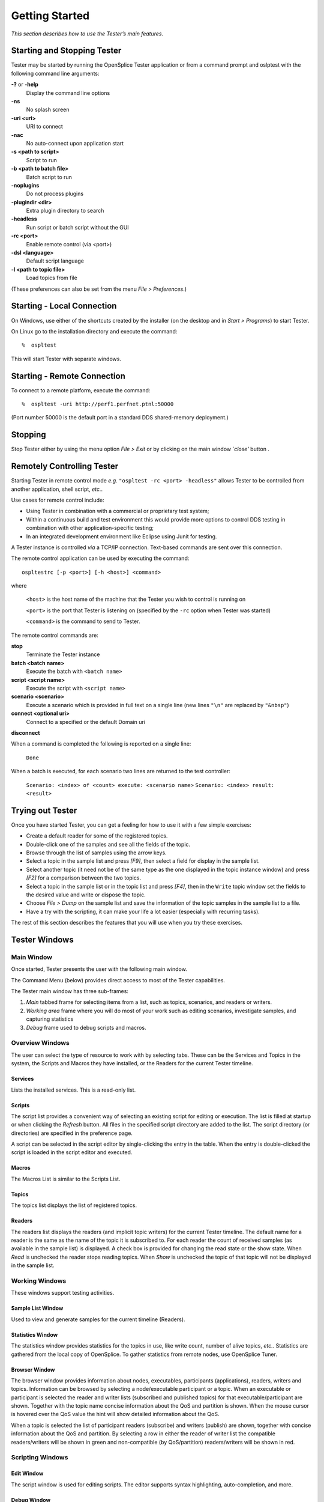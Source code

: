 .. _`Getting Started`:


###############
Getting Started
###############

*This section describes how to use the Tester’s main features.*

.. _`Starting and Stopping Tester`:

Starting and Stopping Tester
****************************

Tester may be started by running the OpenSplice Tester application or from a
command prompt and oslptest with the following command line arguments:

**-?** or **-help**
   Display the command line options

**-ns**
   No splash screen

**-uri <uri>**
   URI to connect

**-nac**
   No auto-connect upon application start

**-s <path to script>**
   Script to run

**-b <path to batch file>**
   Batch script to run

**-noplugins**
   Do not process plugins

**-plugindir <dir>**
   Extra plugin directory to search

**-headless**
   Run script or batch script without the GUI

**-rc <port>**
   Enable remote control (via <port>)

**-dsl <language>**
   Default script language

**-l <path to topic file>**
   Load topics from file


(These preferences can also be set from the menu *File > Preferences*.)

Starting - Local Connection
***************************

|windows|
On Windows, use either of the shortcuts created by the installer (on the desktop and  
in *Start > Programs*) to start Tester.

|linux|
On Linux go to the installation directory and execute the command:

::
   
   %  ospltest

This will start Tester with separate windows.

.. _`Starting - Remote Connection`:

Starting - Remote Connection
****************************

To connect to a remote platform, execute the command:

::
   
   %  ospltest -uri http://perf1.perfnet.ptnl:50000


(Port number 50000 is the default port in a standard DDS shared-memory 
deployment.)

Stopping
********

Stop Tester either by using the menu option *File > Exit* or by clicking 
on the main window *`close'* button |close|.

Remotely Controlling Tester
***************************

Starting Tester in remote control mode *e.g.* ``"ospltest -rc <port> 
-headless"`` allows Tester to be controlled from another application, 
shell script, *etc.*.

Use cases for remote control include:

+  Using Tester in combination with a commercial or proprietary test system;

+  Within a continuous build and test environment this would provide more 
   options to control DDS testing in combination with other application-specific 
   testing;

+  In an integrated development environment like Eclipse using Junit for testing.

A Tester instance is controlled *via* a TCP/IP connection. Text-based commands 
are sent over this connection.

The remote control application can be used by executing the command:

::
   
   ospltestrc [-p <port>] [-h <host>] <command>

where

   ``<host>`` is the host name of the machine that the Tester you wish 
   to control is running on

   ``<port>`` is the port that Tester is listening on (specified by 
   the ``-rc`` option when Tester was started)

   ``<command>`` is the command to send to Tester.

The remote control commands are:

**stop**
   Terminate the Tester instance

**batch <batch name>**
   Execute the batch with ``<batch name>``

**script <script name>**
   Execute the script with ``<script name>``

**scenario <scenario>**
   Execute a scenario which is provided in full text 
   on a single line (new lines ``"\n"`` are replaced by 
   ``"&nbsp"``)

**connect <optional uri>**
   Connect to a specified or the default Domain uri

**disconnect**
   

When a command is completed the following is reported on a single line:

  ``Done``

When a batch is executed, for each scenario two lines are returned to the test 
controller:

  ``Scenario: <index> of <count> execute: <scenario name>``
  ``Scenario: <index> result: <result>``

Trying out Tester
*****************

Once you have started Tester, you can get a feeling for how to use it with a few 
simple exercises:

+  Create a default reader for some of the registered topics.

+  Double-click one of the samples and see all the fields of the topic.

+  Browse through the list of samples using the arrow keys.

+  Select a topic in the sample list and press *[F9]*, then select a field for 
   display in the sample list.

+  Select another topic (it need not be of the same type as the one displayed 
   in the topic instance window) and press *[F2]* for a comparison between the 
   two topics.

+  Select a topic in the sample list or in the topic list and press *[F4]*, 
   then in the ``Write`` topic window set the fields to the desired value 
   and write or dispose the topic.

+  Choose *File > Dump* on the sample list and save the information of the 
   topic samples in the sample list to a file.

+  Have a try with the scripting, it can make your life a lot easier 
   (especially with recurring tasks).

The rest of this section describes the features that you will use when 
you try these exercises.


Tester Windows
**************

Main Window
===========

Once started, Tester presents the user with the following main window.

.. _`Tester main window`:

.. centered:: **Tester main window**

.. image:: /images/001_mainwindow.*
   :width: 145mm
   :align: center
   :alt: Tester main window

The Command Menu (below) provides direct access to most of the Tester 
capabilities.

.. _`Tester command menu`:

.. centered:: **Tester command menu**

.. image:: /images/002_commandmenu.*
   :width: 145mm
   :align: center
   :alt: Tester command menu

The Tester main window has three sub-frames:

1. *Main* tabbed frame for selecting items from a list, such as topics, 
   scenarios, and readers or writers.

2. *Working area* frame where you will do most of your work such as 
   editing scenarios, investigate samples, and capturing statistics

3. *Debug* frame used to debug scripts and macros.

Overview Windows
================

The user can select the type of resource to work with by selecting tabs. These can be 
the Services and Topics in the system, the Scripts and Macros they have installed, or 
the Readers for the current Tester timeline.

.. _`Tester resource tabs`:

.. centered:: **Tester resource tabs**

.. image:: /images/003_tabs.*
   :width: 90mm
   :align: center
   :alt: Tester resource tabs


Services
--------

Lists the installed services. This is a read-only list.

.. _`Tester Services list`:

.. centered:: **Tester Services list**

.. image:: /images/004_tab_services.*
   :width: 90mm
   :align: center
   :alt: Tester Services list


Scripts
-------

The script list provides a convenient way of selecting an existing script for editing 
or execution. The list is filled at startup or when clicking the *Refresh* button. All 
files in the specified script directory are added to the list. The script directory (or 
directories) are specified in the preference page.

A script can be selected in the script editor by single-clicking the entry in the table. 
When the entry is double-clicked the script is loaded in the script editor and 
executed.

.. _`Tester scripts tab`:

.. centered:: **Tester scripts tab**

.. image:: /images/005_tab_scripts.*
   :width: 90mm
   :align: center
   :alt: Tester scripts tab


Macros
------

The Macros List is similar to the Scripts List.

.. _`Tester macros tab`:

.. centered:: **Tester macros tab**

.. image:: /images/006_tab_macros.*
   :width: 90mm
   :align: center
   :alt: Tester macros tab


Topics
------

The topics list displays the list of registered topics. 

.. _`Tester topics tab`:

.. centered:: **Tester topics tab**

.. image:: /images/007_tab_topics.*
   :width: 90mm
   :align: center
   :alt: Tester topics tab


Readers
-------

The readers list displays the readers (and implicit topic writers) for the current 
Tester timeline. The default name for a reader is the same as the name of the topic it 
is subscribed to. For each reader the count of received samples (as available in the 
sample list) is displayed. A check box is provided for changing the read state or the 
show state. When *Read* is unchecked the reader stops reading topics. When *Show* is 
unchecked the topic of that topic will not be displayed in the sample list.

.. _`Tester readers tab`:

.. centered:: **Tester readers tab**

.. image:: /images/008_tab_readers.*
   :width: 90mm
   :align: center
   :alt: Tester readers tab


Working Windows
===============

These windows support testing activities.

Sample List Window
------------------
Used to view and generate samples for the current timeline (Readers).

.. _`Sample list window`:

.. centered:: **Sample list window**

.. image:: /images/009_samplelist.*
   :width: 145mm
   :align: center
   :alt: Sample list window


Statistics Window
-----------------

The statistics window provides statistics for the topics in use, 
like write count, number of alive topics, *etc.*.  Statistics 
are gathered from the local copy of OpenSplice. To gather statistics 
from remote nodes, use OpenSplice Tuner.

.. _`Statistics window`:

.. centered:: **Statistics window**

.. image:: /images/010_statistics.*
   :width: 145mm
   :align: center
   :alt: Statistics window


Browser Window
--------------

The browser window provides information about nodes, executables, 
participants (applications), readers, writers and topics. Information 
can be browsed by selecting a node/executable participant or a topic. 
When an executable or participant is selected the reader and writer 
lists (subscribed and published topics) for that executable/participant 
are shown. Together with the topic name concise information about the 
QoS and partition is shown. When the mouse cursor is hovered over the 
QoS value the hint will show detailed information about the QoS.

When a topic is selected the list of participant readers (subscribe) 
and writers (publish) are shown, together with concise information 
about the QoS and partition. By selecting a row in either the reader 
of writer list the compatible readers/writers will be shown in green 
and non-compatible (by QoS/partition) readers/writers will be shown 
in red.

.. _`Tester browser window`:

.. centered:: **Tester browser window**

.. image:: /images/011_browser.*
   :width: 145mm
   :align: center
   :alt: Tester browser window


Scripting Windows
=================

Edit Window
-----------

The script window is used for editing scripts. The editor supports 
syntax highlighting, auto-completion, and more.

.. _`Script editing window`:

.. centered:: **Script editing window**

.. image:: /images/012_editscript.*
   :width: 145mm
   :align: center
   :alt: Script editing window


Debug Window
------------

The debug window displays compile and execution results. 
Details can be filtered. Positive results are highlighted with 
green, negative results are highlighted with red.

.. _`Debug window`:

.. centered:: **Debug window**

.. image:: /images/013_debug.*
   :width: 145mm
   :align: center
   :alt: Debug window


Other Windows
=============

The following dialog windows will be used.

Add Reader Window
-----------------

Used to create/define a new Reader.

The dialog provides a drop-down list of existing partitions to 
choose to create the new Reader in.

.. _`Add Reader dialog`:

.. centered:: **Add Reader dialog**

.. image:: /images/014_AddReader.*
   :width: 90mm
   :align: center
   :alt: Add Reader dialog


Batch Window
------------

Used to Start a batch scenario and display the test results.

.. _`Batch Execute Scenarios window`:

.. centered:: **Batch Execute Scenarios window**

.. image:: /images/015_batch.*
   :width: 110mm
   :align: center
   :alt: Batch Execute Scenarios window


Batch Results Window
--------------------
Displays the detailed results of a batch of scripts. 
Detailed individual test result can be viewed by double-clicking 
on a test result. 

.. _`Batch results window`:

.. centered:: **Batch results window**

.. image:: /images/016_results.*
   :width: 110mm
   :align: center
   :alt: Batch results window




.. _`Detailed Batch results log`:

.. centered:: **Detailed Batch results log**

.. image:: /images/017_results.*
   :width: 110mm
   :align: center
   :alt: Detailed Batch results log


Chart Window
------------

Used to plot topic field values.

.. _`Topic field values graph`:

.. centered:: **Topic field values graph**

.. image:: /images/018_graph.*
   :width: 110mm
   :align: center
   :alt: Topic field values graph


Edit Sample Window
------------------

Used to create samples for a selected topic.

.. _`Edit sample window`:

.. centered:: **Edit sample window**

.. image:: /images/019_edit.*
   :width: 110mm
   :align: center
   :alt: Edit sample window


.. _`Topic Instance Window`:

Topic Instance Window
---------------------

The topic sample window is used for displaying field values of a topic. 
It can be opened by double-clicking a sample in the sample list or by 
pressing *[F3]* (additional) or *[F2]* (additional with compare) in 
the sample list while a sample is selected. Special fields are 
highlighted with colors:


   *Key field* (Green)

   *Foreign key* (Yellow)

   *Different (compare only)* (Red)

   *Not existing (compare only)* (Orange)


When a field is selected, *[Ctrl+H]* will toggle between normal and hexadecimal 
representation, and *[Ctrl+D]* will toggle between normal and degrees/radians 
representation.




.. |close| image:: ./images/138_icon_close.*
            :height: 3mm
.. |play| image:: ./images/134_icon_play.*
            :height: 3mm
.. |pause| image:: ./images/135_icon_pause.*
            :height: 3mm
.. |stop| image:: ./images/136_icon_stop.*
            :height: 3mm

.. |caution| image:: ./images/icon-caution.*
            :height: 6mm
.. |info|   image:: ./images/icon-info.*
            :height: 6mm
.. |windows| image:: ./images/icon-windows.*
            :height: 6mm
.. |unix| image:: ./images/icon-unix.*
            :height: 6mm
.. |linux| image:: ./images/icon-linux.*
            :height: 6mm
.. |c| image:: ./images/icon-c.*
            :height: 6mm
.. |cpp| image:: ./images/icon-cpp.*
            :height: 6mm
.. |csharp| image:: ./images/icon-csharp.*
            :height: 6mm
.. |java| image:: ./images/icon-java.*
            :height: 6mm

         